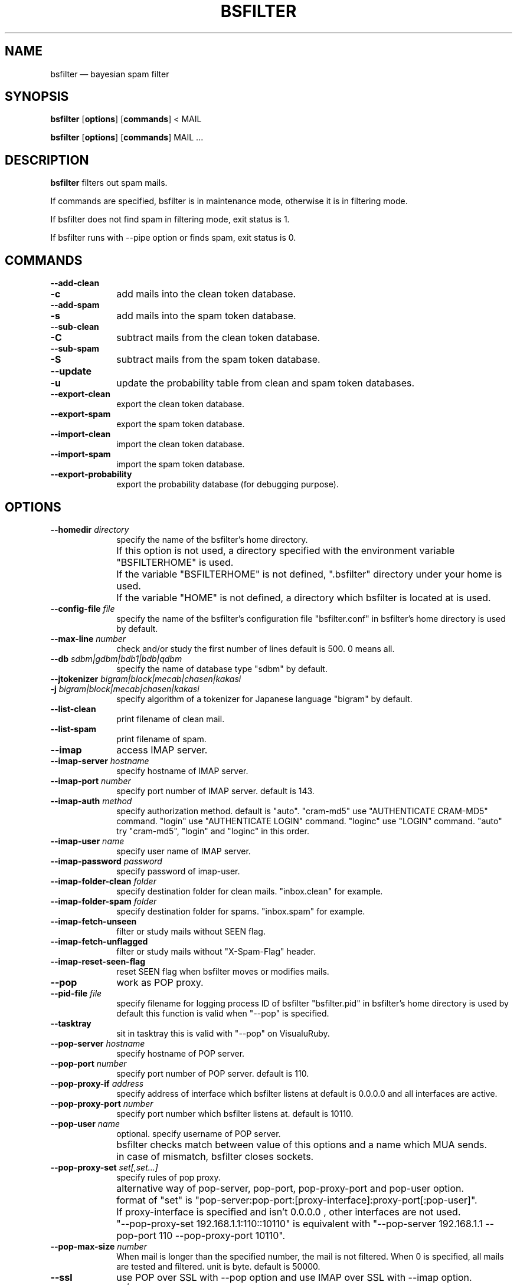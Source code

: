 .TH "BSFILTER" "1" 
.SH "NAME" 
bsfilter \(em bayesian spam filter 
.SH "SYNOPSIS" 
.PP 
\fBbsfilter\fR [\fBoptions\fP]  [\fBcommands\fP]  < MAIL 
.PP 
\fBbsfilter\fR [\fBoptions\fP]  [\fBcommands\fP]  MAIL ... 
.SH "DESCRIPTION" 
.PP 
\fBbsfilter\fR filters out spam 
mails. 
.PP 
If commands are specified, bsfilter is in maintenance mode, 
otherwise it is in filtering mode. 
.PP 
If bsfilter does not find spam in filtering mode, exit status is 1. 
.PP 
If bsfilter runs with \-\-pipe option or finds spam, exit status is 0. 
.SH "COMMANDS" 
.IP "\fB\-\-add-clean\fP" 10 
.IP "\fB-c\fP" 10 
add mails into the clean token database. 
.IP "\fB\-\-add-spam\fP" 10 
.IP "\fB-s\fP" 10 
add mails into the spam token database. 
.IP "\fB\-\-sub-clean\fP" 10 
.IP "\fB-C\fP" 10 
subtract mails from the clean token database. 
.IP "\fB\-\-sub-spam\fP" 10 
.IP "\fB-S\fP" 10 
subtract mails from the spam token database. 
.IP "\fB\-\-update\fP" 10 
.IP "\fB-u\fP" 10 
update the probability table from clean and spam token 
databases. 
.IP "\fB\-\-export-clean\fP" 10 
export the clean token database. 
.IP "\fB\-\-export-spam\fP" 10 
export the spam token database. 
.IP "\fB\-\-import-clean\fP" 10 
import the clean token database. 
.IP "\fB\-\-import-spam\fP" 10 
import the spam token database. 
.IP "\fB\-\-export-probability\fP" 10 
export the probability database (for debugging purpose). 
.SH "OPTIONS" 
.IP "\fB\-\-homedir \fIdirectory\fR\fP" 10 
specify the name of the bsfilter's home 
directory. 
.IP "" 10 
If this option is not used, a directory specified with 
the environment variable "BSFILTERHOME" is used. 
.IP "" 10 
If the variable "BSFILTERHOME" is not defined, 
".bsfilter" directory under your home is used. 
.IP "" 10 
If the variable "HOME" is not defined, a directory 
which bsfilter is located at is used. 
.IP "\fB\-\-config-file \fIfile\fR\fP" 10 
specify the name of the bsfilter's configuration file 
"bsfilter.conf" in bsfilter's home directory is used by 
default. 
.IP "\fB\-\-max-line \fInumber\fR\fP" 10 
check and/or study the first number of lines default 
is 500. 0 means all. 
.IP "\fB\-\-db \fIsdbm|gdbm|bdb1|bdb|qdbm\fR\fP" 10 
specify the name of database type "sdbm" by default. 
.IP "\fB\-\-jtokenizer \fIbigram|block|mecab|chasen|kakasi\fR\fP" 10 
.IP "\fB-j \fIbigram|block|mecab|chasen|kakasi\fR\fP" 10 
specify algorithm of a tokenizer for Japanese language 
"bigram" by default. 
.IP "\fB\-\-list-clean\fP" 10 
print filename of clean mail. 
.IP "\fB\-\-list-spam\fP" 10 
print filename of spam. 
.IP "\fB\-\-imap\fP" 10 
access IMAP server. 
.IP "\fB\-\-imap-server \fIhostname\fR\fP" 10 
specify hostname of IMAP server. 
.IP "\fB\-\-imap-port \fInumber\fR\fP" 10 
specify port number of IMAP server. default is 
143. 
.IP "\fB\-\-imap-auth \fImethod\fR\fP" 10 
specify authorization method. default is "auto". 
"cram-md5" use "AUTHENTICATE CRAM-MD5" command. 
"login" use "AUTHENTICATE LOGIN" command. 
"loginc" use "LOGIN" command. 
"auto" try "cram-md5", "login" and "loginc" in this order. 
.IP "\fB\-\-imap-user \fIname\fR\fP" 10 
specify user name of IMAP server. 
.IP "\fB\-\-imap-password \fIpassword\fR\fP" 10 
specify password of imap-user. 
.IP "\fB\-\-imap-folder-clean \fIfolder\fR\fP" 10 
specify destination folder for clean 
mails. "inbox.clean" for example. 
.IP "\fB\-\-imap-folder-spam \fIfolder\fR\fP" 10 
specify destination folder for spams. "inbox.spam" for 
example. 
.IP "\fB\-\-imap-fetch-unseen\fP" 10 
filter or study mails without SEEN flag. 
.IP "\fB\-\-imap-fetch-unflagged\fP" 10 
filter or study mails without "X-Spam-Flag" 
header. 
.IP "\fB\-\-imap-reset-seen-flag\fP" 10 
reset SEEN flag when bsfilter moves or modifies 
mails. 
.IP "\fB\-\-pop\fP" 10 
work as POP proxy. 
.IP "\fB\-\-pid-file \fIfile\fR\fP" 10 
specify filename for logging process ID of bsfilter 
"bsfilter.pid" in bsfilter's home directory is used by 
default this function is valid when "\-\-pop" is 
specified. 
.IP "\fB\-\-tasktray\fP" 10 
sit in tasktray this is valid with "\-\-pop" on 
VisualuRuby. 
.IP "\fB\-\-pop-server \fIhostname\fR\fP" 10 
specify hostname of POP server. 
.IP "\fB\-\-pop-port \fInumber\fR\fP" 10 
specify port number of POP server. default is 
110. 
.IP "\fB\-\-pop-proxy-if \fIaddress\fR\fP" 10 
specify address of interface which bsfilter listens at 
default is 0.0.0.0 and all interfaces are active. 
.IP "\fB\-\-pop-proxy-port \fInumber\fR\fP" 10 
specify port number which bsfilter listens at. default 
is 10110. 
.IP "\fB\-\-pop-user \fIname\fR\fP" 10 
optional. specify username of POP server. 
.IP "" 10 
bsfilter checks match between value of this options 
and a name which MUA sends. 
.IP "" 10 
in case of mismatch, bsfilter closes sockets. 
.IP "\fB\-\-pop-proxy-set \fIset[,set...]\fR\fP" 10 
specify rules of pop proxy. 
.IP "" 10 
alternative way of pop-server, pop-port, 
pop-proxy-port and pop-user option. 
.IP "" 10 
format of "set" is 
"pop-server:pop-port:[proxy-interface]:proxy-port[:pop-user]". 
.IP "" 10 
If proxy-interface is specified and isn't 0.0.0.0 , 
other interfaces are not used. 
.IP "" 10 
"\-\-pop-proxy-set 192.168.1.1:110::10110" is equivalent 
with "\-\-pop-server 192.168.1.1 \-\-pop-port 110 
\-\-pop-proxy-port 10110". 
.IP "\fB\-\-pop-max-size \fInumber\fR\fP" 10 
When mail is longer than the specified number, the 
mail is not filtered.  When 0 is specified, all mails are 
tested and filtered.  unit is byte. default is 
50000. 
.IP "\fB\-\-ssl\fP" 10 
use POP over SSL with \-\-pop option and use IMAP over SSL 
with \-\-imap option. 
.IP "\fB\-\-ssl-cert \fIfilename|dirname\fR\fP" 10 
specify a filename of a certificate of a trusted CA or a 
name of a directory of certificates. 
.IP "\fB\-\-method \fIg|r|rf\fR\fP" 10 
.IP "\fB-m \fIg|r|rf\fR\fP" 10 
specify filtering method. "rf" by default.  "g" means 
Paul Graham method, "r" means Gary Robinson method, and 
"rf" means Robinson-Fisher method. 
.IP "\fB\-\-spam-cutoff \fInumber\fR\fP" 10 
specify spam-cutoff value.  0.9 by default for Paul 
Graham method.  0.582 by default for Gary Robinson method. 
0.95 by default for Robinson-Fisher method. 
.IP "\fB\-\-auto-update\fP" 10 
.IP "\fB-a\fP" 10 
recognize mails, add them into clean or spam token database 
and update the probability table. 
.IP "\fB\-\-disable-degeneration\fP" 10 
.IP "\fB-D\fP" 10 
disable degeneration during probability table 
lookup. 
.IP "\fB\-\-disable-utf-8\fP" 10 
disable utf-8 support. 
.IP "\fB\-\-refer-header \fIheader[,header...]\fR\fP" 10 
refer specified headers of mails. 
.IP "" 10 
bsfilter refers Ufrom, From, To, Cc, Subject, Reply-to, 
Return-path, Received, Content-Transfer-Encoding, Content-Type, 
charset, and Content-Disposition by default. 
.IP "\fB\-\-refer-all-header\fP" 10 
refer all headers of mails. 
.IP "\fB\-\-ignore-header\fP" 10 
.IP "\fB-H\fP" 10 
ignore headers of mails. 
(it is same as \-\-refer-header "".) 
.IP "\fB\-\-ignore-body\fP" 10 
.IP "\fB-B\fP" 10 
ignore body of mails, except URL or mail address. 
.IP "\fB\-\-ignore-plain-text-part\fP" 10 
ignore plain text part if html part is included in the mail. 
.IP "\fB\-\-ignore-after-last-atag\fP" 10 
ignore text after last "A" tag. 
.IP "\fB\-\-mark-in-token \fIcharacters\fR\fP" 10 
specify characters which are allowable in a token 
"*'!" by default. 
.IP "\fB\-\-show-process\fP" 10 
show summary of execution. 
.IP "\fB\-\-show-new-token\fP" 10 
show tokens which are newly added into the token 
database. 
.IP "\fB\-\-mbox\fP" 10 
use "unix from" to divide mbox format file. 
.IP "\fB\-\-max-mail \fInumber\fR\fP" 10 
reduce token database when the number of stored mails 
is larger than this one 10000 by default. 
.IP "\fB\-\-min-mail \fInumber\fR\fP" 10 
reduce token database as if this number of mails are 
stored 8000 by default. 
.IP "\fB\-\-pipe\fP" 10 
write a mail to stdout.  this options is invalid when 
"\-\-imap" or "\-\-pop" is specified. 
.IP "\fB\-\-insert-revision\fP" 10 
insert "X-Spam-Revision: bsfilter release..." into a mail. 
.IP "\fB\-\-insert-flag\fP" 10 
insert "X-Spam-Flag: Yes" or "X-Spam-Flag: No" into a 
mail. 
.IP "\fB\-\-insert-probability\fP" 10 
insert "X-Spam-Probability: number" into a mail. 
.IP "\fB\-\-header-prefix \fIstring\fR\fP" 10 
insert "X-specified_string-..." headers, instead of "Spam". 
(it is valid with \-\-insert-flag and/or \-\-insert-probability 
option.) 
.IP "\fB\-\-mark-spam-subject\fP" 10 
insert "[SPAM] " at the beginning of Subject header. 
.IP "\fB\-\-mark-subject-prefix \fIstring\fR\fP" 10 
insert specified string, instead of "[SPAM] ".  (it is valid 
with \-\-mark-spam-subject option.) 
.IP "\fB\-\-show-db-status\fP" 10 
show numbers of tokens and mails in databases and quit. 
.IP "\fB\-\-help\fP" 10 
.IP "\fB-h\fP" 10 
show help message. 
.IP "\fB\-\-quiet\fP" 10 
.IP "\fB-q\fP" 10 
quiet mode. 
.IP "\fB\-\-verbose\fP" 10 
.IP "\fB-v\fP" 10 
verbose mode. 
.IP "\fB\-\-debug\fP" 10 
.IP "\fB-d\fP" 10 
debug mode. 
.SH "EXAMPLES" 
.PP 
.nf 
% bsfilter \-s ~/Mail/spam/*			## add spam 
% bsfilter \-u \-c ~/Mail/job/* ~/Mail/private/*	## add clean mails and update probability table 
% bsfilter ~/Mail/inbox/1			## show spam probability 
.fi 
.PP 
.nf 
## recipe of procmail 
:0 HB 
* ? bsfilter \-a 
spam/. 
.fi 
.PP 
.PP 
.nf 
## recipe of procmail 
:0 fw 
| bsfilter \-a \-\-pipe \-\-insert-flag \-\-insert-probability 
.fi 
.PP 
.SH "SEE ALSO" 
.PP 
http://sourceforge.jp/projects/bsfilter/ 
.SH "AUTHOR" 
.PP 
The original manual is in the bsfilter command it self which is
written by NABEYA Kenichi (upstream author). This manual page was
transrated from the manual by akira yamada <akira@debian.org>.
Permission is granted to copy, distribute and/or modify this document
under the terms of the GNU General Public License, Version 2 any later
version published by the Free Software Foundation.
 
.\" created by instant / docbook-to-man, Fri 14 Feb 2014, 14:57 

